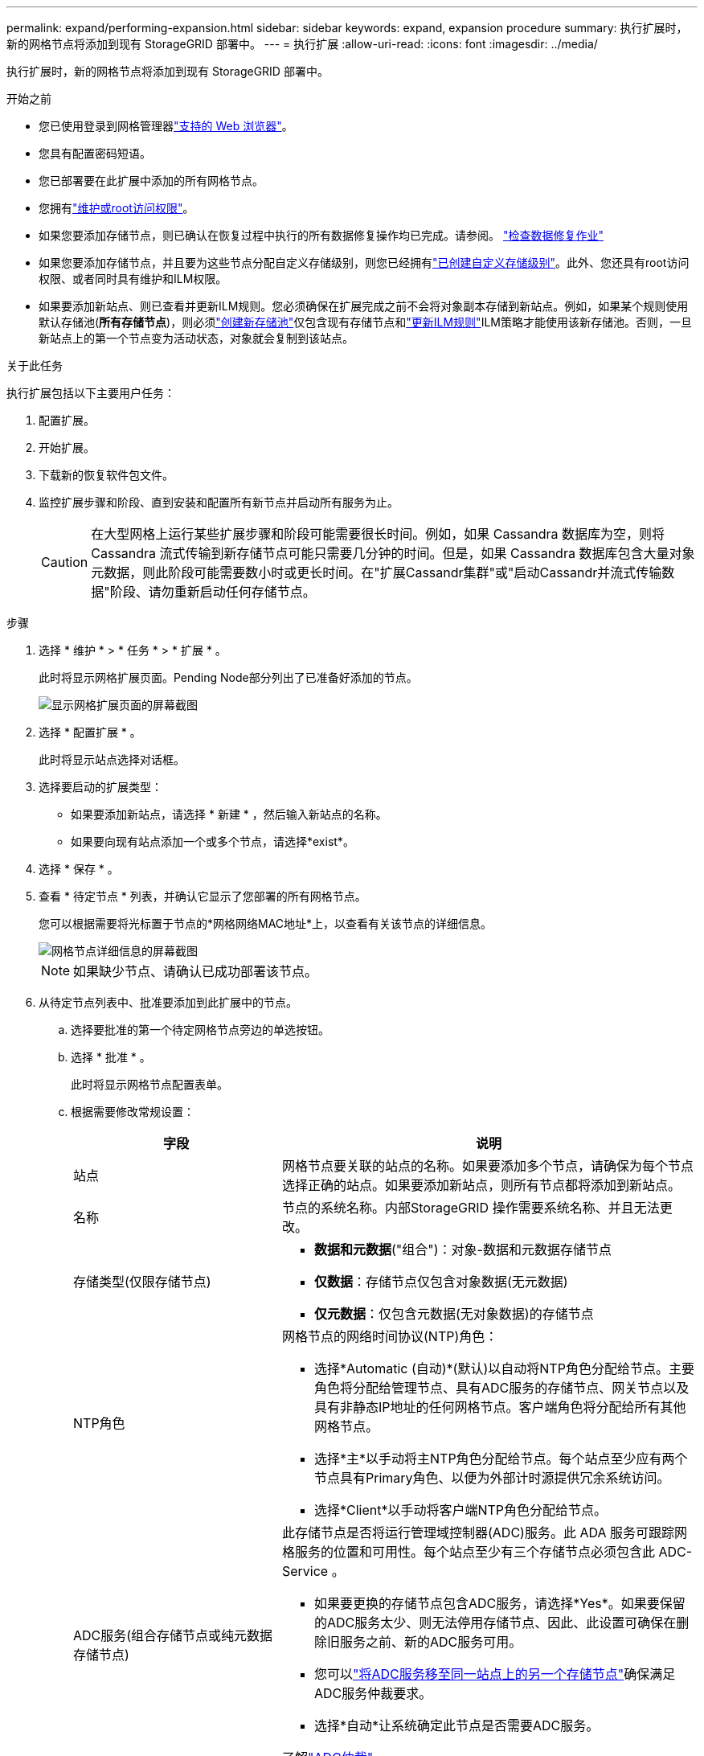 ---
permalink: expand/performing-expansion.html 
sidebar: sidebar 
keywords: expand, expansion procedure 
summary: 执行扩展时，新的网格节点将添加到现有 StorageGRID 部署中。 
---
= 执行扩展
:allow-uri-read: 
:icons: font
:imagesdir: ../media/


[role="lead"]
执行扩展时，新的网格节点将添加到现有 StorageGRID 部署中。

.开始之前
* 您已使用登录到网格管理器link:../admin/web-browser-requirements.html["支持的 Web 浏览器"]。
* 您具有配置密码短语。
* 您已部署要在此扩展中添加的所有网格节点。
* 您拥有link:../admin/admin-group-permissions.html["维护或root访问权限"]。
* 如果您要添加存储节点，则已确认在恢复过程中执行的所有数据修复操作均已完成。请参阅。 link:../maintain/checking-data-repair-jobs.html["检查数据修复作业"]
* 如果您要添加存储节点，并且要为这些节点分配自定义存储级别，则您已经拥有link:../ilm/creating-and-assigning-storage-grades.html["已创建自定义存储级别"]。此外、您还具有root访问权限、或者同时具有维护和ILM权限。
* 如果要添加新站点、则已查看并更新ILM规则。您必须确保在扩展完成之前不会将对象副本存储到新站点。例如，如果某个规则使用默认存储池(*所有存储节点*)，则必须link:../ilm/creating-storage-pool.html["创建新存储池"]仅包含现有存储节点和link:../ilm/working-with-ilm-rules-and-ilm-policies.html["更新ILM规则"]ILM策略才能使用该新存储池。否则，一旦新站点上的第一个节点变为活动状态，对象就会复制到该站点。


.关于此任务
执行扩展包括以下主要用户任务：

. 配置扩展。
. 开始扩展。
. 下载新的恢复软件包文件。
. 监控扩展步骤和阶段、直到安装和配置所有新节点并启动所有服务为止。
+

CAUTION: 在大型网格上运行某些扩展步骤和阶段可能需要很长时间。例如，如果 Cassandra 数据库为空，则将 Cassandra 流式传输到新存储节点可能只需要几分钟的时间。但是，如果 Cassandra 数据库包含大量对象元数据，则此阶段可能需要数小时或更长时间。在"扩展Cassandr集群"或"启动Cassandr并流式传输数据"阶段、请勿重新启动任何存储节点。



.步骤
. 选择 * 维护 * > * 任务 * > * 扩展 * 。
+
此时将显示网格扩展页面。Pending Node部分列出了已准备好添加的节点。

+
image::../media/grid_expansion_page.png[显示网格扩展页面的屏幕截图]

. 选择 * 配置扩展 * 。
+
此时将显示站点选择对话框。

. 选择要启动的扩展类型：
+
** 如果要添加新站点，请选择 * 新建 * ，然后输入新站点的名称。
** 如果要向现有站点添加一个或多个节点，请选择*exist*。


. 选择 * 保存 * 。
. 查看 * 待定节点 * 列表，并确认它显示了您部署的所有网格节点。
+
您可以根据需要将光标置于节点的*网格网络MAC地址*上，以查看有关该节点的详细信息。

+
image::../media/grid_node_details.png[网格节点详细信息的屏幕截图]

+

NOTE: 如果缺少节点、请确认已成功部署该节点。

. 从待定节点列表中、批准要添加到此扩展中的节点。
+
.. 选择要批准的第一个待定网格节点旁边的单选按钮。
.. 选择 * 批准 * 。
+
此时将显示网格节点配置表单。

.. 根据需要修改常规设置：
+
[cols="1a,2a"]
|===
| 字段 | 说明 


 a| 
站点
 a| 
网格节点要关联的站点的名称。如果要添加多个节点，请确保为每个节点选择正确的站点。如果要添加新站点，则所有节点都将添加到新站点。



 a| 
名称
 a| 
节点的系统名称。内部StorageGRID 操作需要系统名称、并且无法更改。



 a| 
存储类型(仅限存储节点)
 a| 
*** *数据和元数据*("组合")：对象-数据和元数据存储节点
*** *仅数据*：存储节点仅包含对象数据(无元数据)
*** *仅元数据*：仅包含元数据(无对象数据)的存储节点




 a| 
NTP角色
 a| 
网格节点的网络时间协议(NTP)角色：

*** 选择*Automatic (自动)*(默认)以自动将NTP角色分配给节点。主要角色将分配给管理节点、具有ADC服务的存储节点、网关节点以及具有非静态IP地址的任何网格节点。客户端角色将分配给所有其他网格节点。
*** 选择*主*以手动将主NTP角色分配给节点。每个站点至少应有两个节点具有Primary角色、以便为外部计时源提供冗余系统访问。
*** 选择*Client*以手动将客户端NTP角色分配给节点。




 a| 
ADC服务(组合存储节点或纯元数据存储节点)
 a| 
此存储节点是否将运行管理域控制器(ADC)服务。此 ADA 服务可跟踪网格服务的位置和可用性。每个站点至少有三个存储节点必须包含此 ADC-Service 。

*** 如果要更换的存储节点包含ADC服务，请选择*Yes*。如果要保留的ADC服务太少、则无法停用存储节点、因此、此设置可确保在删除旧服务之前、新的ADC服务可用。
*** 您可以link:../maintain/move-adc-service.html["将ADC服务移至同一站点上的另一个存储节点"]确保满足ADC服务仲裁要求。
*** 选择*自动*让系统确定此节点是否需要ADC服务。


了解link:../maintain/understanding-adc-service-quorum.html["ADC仲裁"]。



 a| 
存储级别(组合存储节点或纯数据存储节点)
 a| 
使用*Default*存储级别，或选择要分配给此新节点的自定义存储级别。

存储级别由ILM存储池使用、因此您的选择可能会影响要放置在存储节点上的对象。

|===
.. 根据需要修改网格网络，管理网络和客户端网络的设置。
+
*** * IPv4 地址（ CIDR ） * ：网络接口的 CIDR 网络地址。例如： 172.16.10.100/24
+

NOTE: 如果在批准节点时发现节点在网格网络上具有重复的IP地址、则必须取消扩展、使用非重复IP重新部署虚拟机或设备、然后重新启动扩展。

*** * 网关 * ：网格节点的默认网关。例如： 172.16.10.1
*** * 子网（ CIDR ） * ：管理网络的一个或多个子网。


.. 选择 * 保存 * 。
+
批准的网格节点将移至批准的节点列表。

+
*** 要修改已批准的网格节点的属性，请选择其单选按钮，然后选择 * 编辑 * 。
*** 要将已批准的网格节点移回 "Pending Nodes" 列表，请选择其单选按钮，然后选择 * 重置 * 。
*** 要永久删除已批准的网格节点，请关闭此节点。然后，选择其单选按钮并选择 * 删除 * 。


.. 对要批准的每个待定网格节点重复上述步骤。
+

NOTE: 如果可能，您应批准所有待定网格注释并执行一次扩展。如果执行多个小型扩展，则需要更多时间。



. 批准所有网格节点后，输入 * 配置密码短语 * ，然后选择 * 扩展 * 。
+
几分钟后，此页面将更新以显示扩展操作步骤 的状态。如果正在执行影响各个网格节点的任务、则"Grid Node Status"部分将列出每个网格节点的当前状态。

+

NOTE: 在新设备的"安装网格节点"步骤中、StorageGRID设备安装程序会显示安装从第3阶段移至第4阶段"完成安装"。阶段 4 完成后，控制器将重新启动。

+

NOTE: 站点扩展包括一项额外任务，用于为新站点配置 Cassandra 。

. 一旦出现“*下载恢复软件包*”链接，请立即下载恢复软件包文件。
+
在对StorageGRID系统进行网格拓扑更改后、您必须尽快下载恢复软件包文件的更新副本。恢复软件包文件允许您在发生故障时还原系统。

+
.. 选择下载链接。
.. 输入配置密码短语，然后选择 * 开始下载 * 。
.. 下载完成后、打开 `.zip`文件并确认您可以访问其中的内容、包括 `Passwords.txt`文件。
.. 将下载的恢复软件包文件复制(`.zip`到两个安全、独立的位置。
+

CAUTION: 恢复软件包文件必须受到保护、因为它包含可用于从StorageGRID 系统获取数据的加密密钥和密码。



. 如果要向现有站点添加存储节点或添加站点、请监控Cassandr阶段、这些阶段会在新网格节点上启动服务时发生。
+

CAUTION: 在"扩展Cassandr集群"或"启动Cassandr并流式传输数据"阶段、请勿重新启动任何存储节点。对于每个新存储节点，这些阶段可能需要花费数小时才能完成，尤其是在现有存储节点包含大量对象元数据的情况下。

+
[role="tabbed-block"]
====
.正在添加存储节点
--
如果要向现有站点添加存储节点、请查看"正在启动cassand拉 并流式传输数据"状态消息中显示的百分比。

此百分比根据可用的 Cassandra 数据总量以及已写入新节点的数据量估计 Cassandra 流操作的完成程度。

--
.正在添加站点
--
如果要添加新站点、请使用 `nodetool status`监控cassanda流式传输的进度、并查看在"扩展cassanda集群"阶段向新站点复制了多少元数据。新站点上的总数据负载应介于当前站点总负载的 20% 左右。

--
====
. 继续监控扩展，直到所有任务均完成，并且 * 配置扩展 * 按钮再次出现。


.完成后
根据您添加的网格节点类型、执行其他集成和配置步骤。请参阅。 link:configuring-expanded-storagegrid-system.html["扩展后的配置步骤"]
